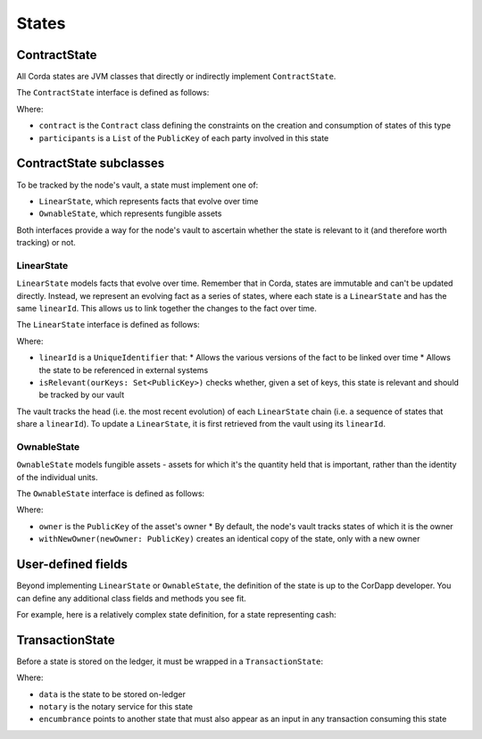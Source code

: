 States
======

ContractState
-------------

All Corda states are JVM classes that directly or indirectly implement ``ContractState``.

The ``ContractState`` interface is defined as follows:

.. container:: codeset

    .. literalinclude:: ../../core/src/main/kotlin/net/corda/core/contracts/Structures.kt
        :language: kotlin
        :start-after: DOCSTART 1
        :end-before: DOCEND 1

Where:

* ``contract`` is the ``Contract`` class defining the constraints on the creation and consumption of states of this type
* ``participants`` is a ``List`` of the ``PublicKey`` of each party involved in this state

ContractState subclasses
------------------------

To be tracked by the node's vault, a state must implement one of:

* ``LinearState``, which represents facts that evolve over time
* ``OwnableState``, which represents fungible assets

Both interfaces provide a way for the node's vault to ascertain whether the state is relevant to it (and therefore worth
tracking) or not.

LinearState
^^^^^^^^^^^

``LinearState`` models facts that evolve over time. Remember that in Corda, states are immutable and can't be
updated directly. Instead, we represent an evolving fact as a series of states, where each state is a
``LinearState`` and has the same ``linearId``. This allows us to link together the changes to the fact over time.

The ``LinearState`` interface is defined as follows:

.. container:: codeset

    .. literalinclude:: ../../core/src/main/kotlin/net/corda/core/contracts/Structures.kt
        :language: kotlin
        :start-after: DOCSTART 2
        :end-before: DOCEND 2

Where:

* ``linearId`` is a ``UniqueIdentifier`` that:
  * Allows the various versions of the fact to be linked over time
  * Allows the state to be referenced in external systems
* ``isRelevant(ourKeys: Set<PublicKey>)`` checks whether, given a set of keys, this state is relevant and should be
  tracked by our vault

The vault tracks the head (i.e. the most recent evolution) of each ``LinearState`` chain (i.e. a sequence of
states that share a ``linearId``). To update a ``LinearState``, it is first retrieved from the vault using its
``linearId``.

OwnableState
^^^^^^^^^^^^

``OwnableState`` models fungible assets - assets for which it's the quantity held that is important, rather than
the identity of the individual units.

The ``OwnableState`` interface is defined as follows:

.. container:: codeset

    .. literalinclude:: ../../core/src/main/kotlin/net/corda/core/contracts/Structures.kt
        :language: kotlin
        :start-after: DOCSTART 3
        :end-before: DOCEND 3

Where:

* ``owner`` is the ``PublicKey`` of the asset's owner
  * By default, the node's vault tracks states of which it is the owner
* ``withNewOwner(newOwner: PublicKey)`` creates an identical copy of the state, only with a new owner

User-defined fields
-------------------

Beyond implementing ``LinearState`` or ``OwnableState``, the definition of the state is up to the CorDapp developer.
You can define any additional class fields and methods you see fit.

For example, here is a relatively complex state definition, for a state representing cash:

.. container:: codeset

    .. literalinclude:: ../../finance/src/main/kotlin/net/corda/contracts/asset/Cash.kt
        :language: kotlin
        :start-after: DOCSTART 1
        :end-before: DOCEND 1

TransactionState
----------------

Before a state is stored on the ledger, it must be wrapped in a ``TransactionState``:

.. container:: codeset

    .. literalinclude:: ../../core/src/main/kotlin/net/corda/core/contracts/Structures.kt
        :language: kotlin
        :start-after: DOCSTART 4
        :end-before: DOCEND 4

Where:

* ``data`` is the state to be stored on-ledger
* ``notary`` is the notary service for this state
* ``encumbrance`` points to another state that must also appear as an input in any transaction consuming this
  state